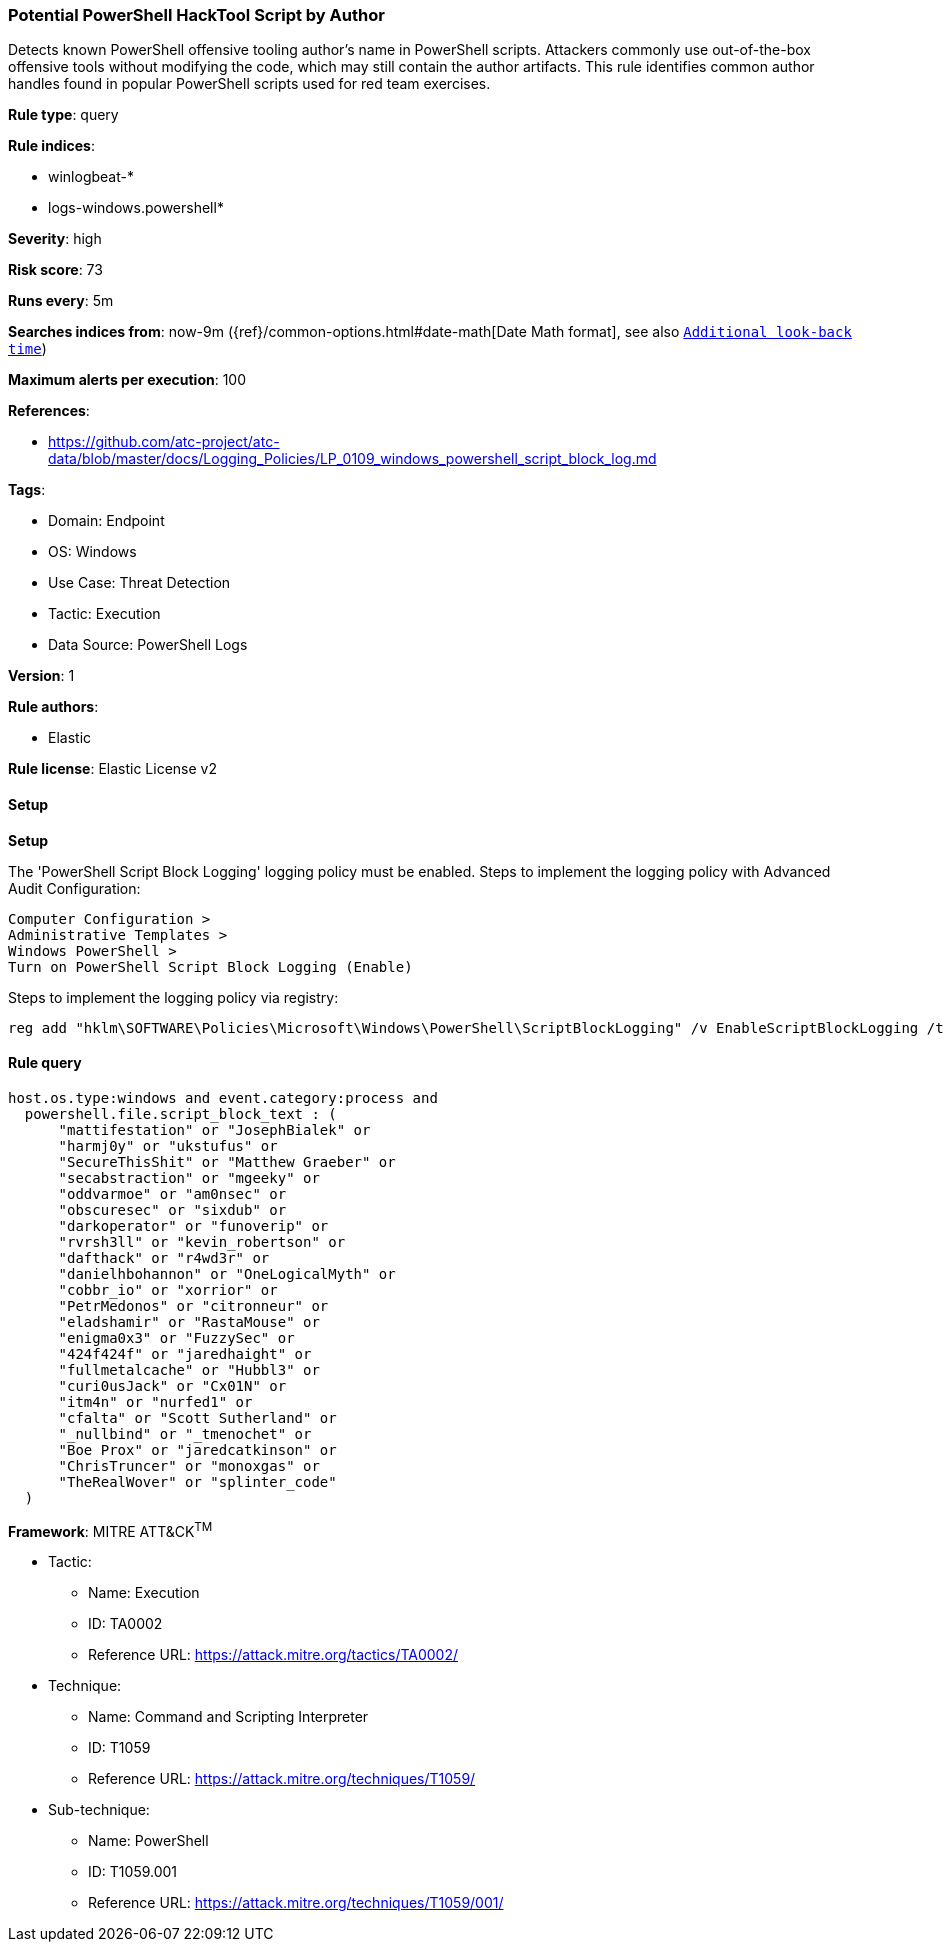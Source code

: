 [[prebuilt-rule-8-11-16-potential-powershell-hacktool-script-by-author]]
=== Potential PowerShell HackTool Script by Author

Detects known PowerShell offensive tooling author's name in PowerShell scripts. Attackers commonly use out-of-the-box offensive tools without modifying the code, which may still contain the author artifacts. This rule identifies common author handles found in popular PowerShell scripts used for red team exercises.

*Rule type*: query

*Rule indices*: 

* winlogbeat-*
* logs-windows.powershell*

*Severity*: high

*Risk score*: 73

*Runs every*: 5m

*Searches indices from*: now-9m ({ref}/common-options.html#date-math[Date Math format], see also <<rule-schedule, `Additional look-back time`>>)

*Maximum alerts per execution*: 100

*References*: 

* https://github.com/atc-project/atc-data/blob/master/docs/Logging_Policies/LP_0109_windows_powershell_script_block_log.md

*Tags*: 

* Domain: Endpoint
* OS: Windows
* Use Case: Threat Detection
* Tactic: Execution
* Data Source: PowerShell Logs

*Version*: 1

*Rule authors*: 

* Elastic

*Rule license*: Elastic License v2


==== Setup



*Setup*


The 'PowerShell Script Block Logging' logging policy must be enabled.
Steps to implement the logging policy with Advanced Audit Configuration:

```
Computer Configuration >
Administrative Templates >
Windows PowerShell >
Turn on PowerShell Script Block Logging (Enable)
```

Steps to implement the logging policy via registry:

```
reg add "hklm\SOFTWARE\Policies\Microsoft\Windows\PowerShell\ScriptBlockLogging" /v EnableScriptBlockLogging /t REG_DWORD /d 1
```


==== Rule query


[source, js]
----------------------------------
host.os.type:windows and event.category:process and
  powershell.file.script_block_text : (
      "mattifestation" or "JosephBialek" or
      "harmj0y" or "ukstufus" or
      "SecureThisShit" or "Matthew Graeber" or
      "secabstraction" or "mgeeky" or
      "oddvarmoe" or "am0nsec" or
      "obscuresec" or "sixdub" or
      "darkoperator" or "funoverip" or
      "rvrsh3ll" or "kevin_robertson" or
      "dafthack" or "r4wd3r" or
      "danielhbohannon" or "OneLogicalMyth" or
      "cobbr_io" or "xorrior" or
      "PetrMedonos" or "citronneur" or
      "eladshamir" or "RastaMouse" or
      "enigma0x3" or "FuzzySec" or
      "424f424f" or "jaredhaight" or
      "fullmetalcache" or "Hubbl3" or
      "curi0usJack" or "Cx01N" or
      "itm4n" or "nurfed1" or
      "cfalta" or "Scott Sutherland" or
      "_nullbind" or "_tmenochet" or
      "Boe Prox" or "jaredcatkinson" or
      "ChrisTruncer" or "monoxgas" or
      "TheRealWover" or "splinter_code"
  )

----------------------------------

*Framework*: MITRE ATT&CK^TM^

* Tactic:
** Name: Execution
** ID: TA0002
** Reference URL: https://attack.mitre.org/tactics/TA0002/
* Technique:
** Name: Command and Scripting Interpreter
** ID: T1059
** Reference URL: https://attack.mitre.org/techniques/T1059/
* Sub-technique:
** Name: PowerShell
** ID: T1059.001
** Reference URL: https://attack.mitre.org/techniques/T1059/001/
